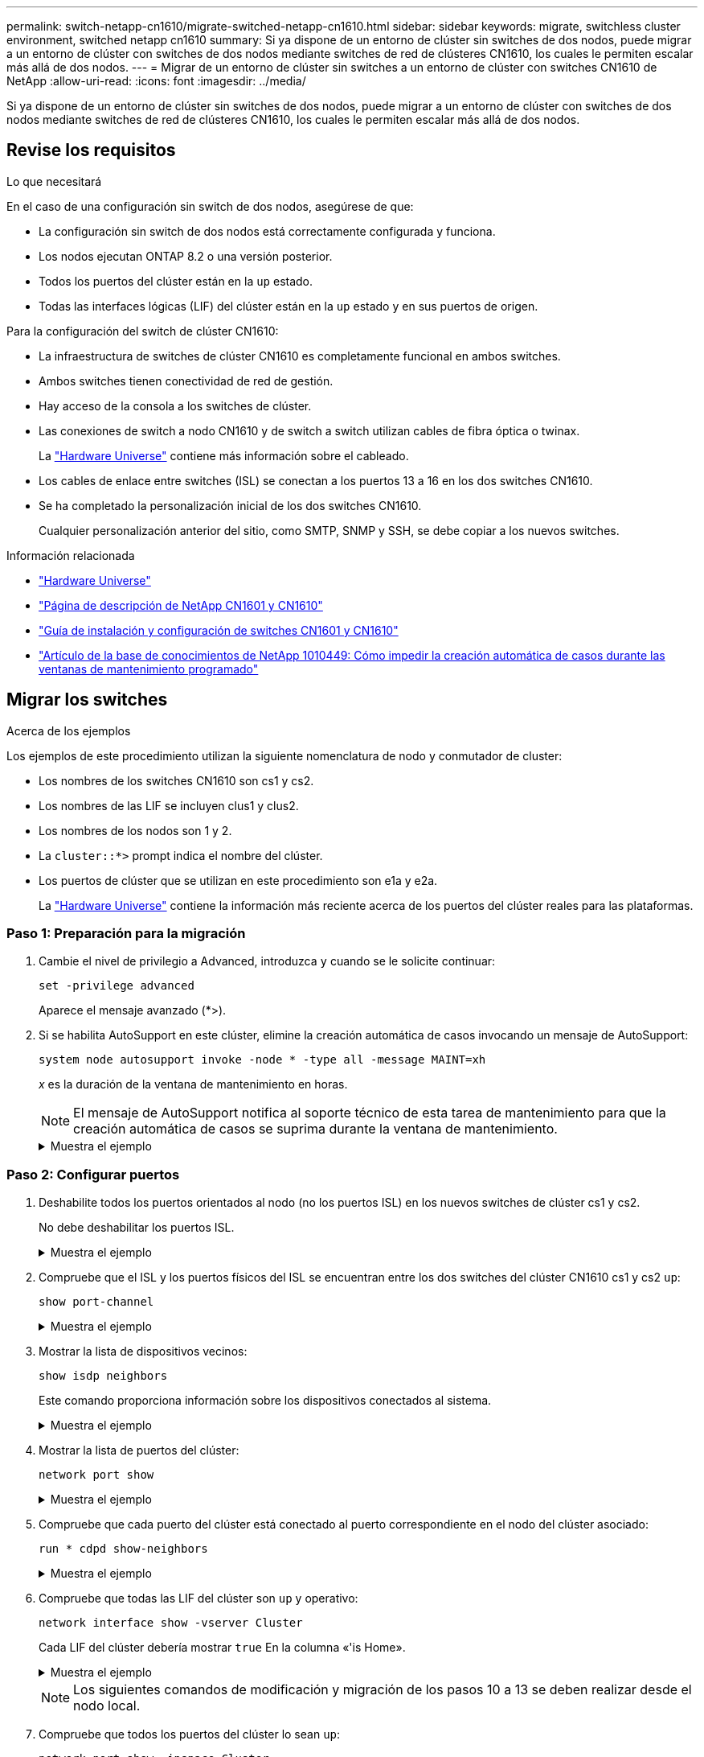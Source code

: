 ---
permalink: switch-netapp-cn1610/migrate-switched-netapp-cn1610.html 
sidebar: sidebar 
keywords: migrate, switchless cluster environment, switched netapp cn1610 
summary: Si ya dispone de un entorno de clúster sin switches de dos nodos, puede migrar a un entorno de clúster con switches de dos nodos mediante switches de red de clústeres CN1610, los cuales le permiten escalar más allá de dos nodos. 
---
= Migrar de un entorno de clúster sin switches a un entorno de clúster con switches CN1610 de NetApp
:allow-uri-read: 
:icons: font
:imagesdir: ../media/


[role="lead"]
Si ya dispone de un entorno de clúster sin switches de dos nodos, puede migrar a un entorno de clúster con switches de dos nodos mediante switches de red de clústeres CN1610, los cuales le permiten escalar más allá de dos nodos.



== Revise los requisitos

.Lo que necesitará
En el caso de una configuración sin switch de dos nodos, asegúrese de que:

* La configuración sin switch de dos nodos está correctamente configurada y funciona.
* Los nodos ejecutan ONTAP 8.2 o una versión posterior.
* Todos los puertos del clúster están en la `up` estado.
* Todas las interfaces lógicas (LIF) del clúster están en la `up` estado y en sus puertos de origen.


Para la configuración del switch de clúster CN1610:

* La infraestructura de switches de clúster CN1610 es completamente funcional en ambos switches.
* Ambos switches tienen conectividad de red de gestión.
* Hay acceso de la consola a los switches de clúster.
* Las conexiones de switch a nodo CN1610 y de switch a switch utilizan cables de fibra óptica o twinax.
+
La https://hwu.netapp.com/["Hardware Universe"^] contiene más información sobre el cableado.

* Los cables de enlace entre switches (ISL) se conectan a los puertos 13 a 16 en los dos switches CN1610.
* Se ha completado la personalización inicial de los dos switches CN1610.
+
Cualquier personalización anterior del sitio, como SMTP, SNMP y SSH, se debe copiar a los nuevos switches.



.Información relacionada
* http://hwu.netapp.com["Hardware Universe"^]
* http://support.netapp.com/NOW/download/software/cm_switches_ntap/["Página de descripción de NetApp CN1601 y CN1610"^]
* https://library.netapp.com/ecm/ecm_download_file/ECMP1118645["Guía de instalación y configuración de switches CN1601 y CN1610"^]
* https://kb.netapp.com/Advice_and_Troubleshooting/Data_Storage_Software/ONTAP_OS/How_to_suppress_automatic_case_creation_during_scheduled_maintenance_windows["Artículo de la base de conocimientos de NetApp 1010449: Cómo impedir la creación automática de casos durante las ventanas de mantenimiento programado"^]




== Migrar los switches

.Acerca de los ejemplos
Los ejemplos de este procedimiento utilizan la siguiente nomenclatura de nodo y conmutador de cluster:

* Los nombres de los switches CN1610 son cs1 y cs2.
* Los nombres de las LIF se incluyen clus1 y clus2.
* Los nombres de los nodos son 1 y 2.
* La `cluster::*>` prompt indica el nombre del clúster.
* Los puertos de clúster que se utilizan en este procedimiento son e1a y e2a.
+
La https://hwu.netapp.com/["Hardware Universe"^] contiene la información más reciente acerca de los puertos del clúster reales para las plataformas.





=== Paso 1: Preparación para la migración

. Cambie el nivel de privilegio a Advanced, introduzca `y` cuando se le solicite continuar:
+
`set -privilege advanced`

+
Aparece el mensaje avanzado (*>).

. Si se habilita AutoSupport en este clúster, elimine la creación automática de casos invocando un mensaje de AutoSupport:
+
`system node autosupport invoke -node * -type all -message MAINT=xh`

+
_x_ es la duración de la ventana de mantenimiento en horas.

+

NOTE: El mensaje de AutoSupport notifica al soporte técnico de esta tarea de mantenimiento para que la creación automática de casos se suprima durante la ventana de mantenimiento.

+
.Muestra el ejemplo
[%collapsible]
====
El siguiente comando suprime la creación automática de casos durante dos horas:

[listing]
----
cluster::*> system node autosupport invoke -node * -type all -message MAINT=2h
----
====




=== Paso 2: Configurar puertos

. Deshabilite todos los puertos orientados al nodo (no los puertos ISL) en los nuevos switches de clúster cs1 y cs2.
+
No debe deshabilitar los puertos ISL.

+
.Muestra el ejemplo
[%collapsible]
====
En el siguiente ejemplo se muestra que los puertos 1 a 12 que están orientados al nodo están deshabilitados en el switch cs1:

[listing]
----

(cs1)> enable
(cs1)# configure
(cs1)(Config)# interface 0/1-0/12
(cs1)(Interface 0/1-0/12)# shutdown
(cs1)(Interface 0/1-0/12)# exit
(cs1)(Config)# exit
----
En el ejemplo siguiente se muestra que los puertos 1 a 12 que están orientados al nodo están deshabilitados en el switch cs2:

[listing]
----

(c2)> enable
(cs2)# configure
(cs2)(Config)# interface 0/1-0/12
(cs2)(Interface 0/1-0/12)# shutdown
(cs2)(Interface 0/1-0/12)# exit
(cs2)(Config)# exit
----
====
. Compruebe que el ISL y los puertos físicos del ISL se encuentran entre los dos switches del clúster CN1610 cs1 y cs2 `up`:
+
`show port-channel`

+
.Muestra el ejemplo
[%collapsible]
====
El siguiente ejemplo muestra que los puertos ISL son `up` en el interruptor cs1:

[listing]
----

(cs1)# show port-channel 3/1
Local Interface................................ 3/1
Channel Name................................... ISL-LAG
Link State..................................... Up
Admin Mode..................................... Enabled
Type........................................... Static
Load Balance Option............................ 7
(Enhanced hashing mode)

Mbr    Device/       Port      Port
Ports  Timeout       Speed     Active
------ ------------- --------- -------
0/13   actor/long    10G Full  True
       partner/long
0/14   actor/long    10G Full  True
       partner/long
0/15   actor/long    10G Full  True
       partner/long
0/16   actor/long    10G Full  True
       partner/long
----
El siguiente ejemplo muestra que los puertos ISL son `up` en el interruptor cs2:

[listing]
----

(cs2)# show port-channel 3/1
Local Interface................................ 3/1
Channel Name................................... ISL-LAG
Link State..................................... Up
Admin Mode..................................... Enabled
Type........................................... Static
Load Balance Option............................ 7
(Enhanced hashing mode)

Mbr    Device/       Port      Port
Ports  Timeout       Speed     Active
------ ------------- --------- -------
0/13   actor/long    10G Full  True
       partner/long
0/14   actor/long    10G Full  True
       partner/long
0/15   actor/long    10G Full  True
       partner/long
0/16   actor/long    10G Full  True
       partner/long
----
====
. Mostrar la lista de dispositivos vecinos:
+
`show isdp neighbors`

+
Este comando proporciona información sobre los dispositivos conectados al sistema.

+
.Muestra el ejemplo
[%collapsible]
====
En el siguiente ejemplo se enumeran los dispositivos vecinos del conmutador cs1:

[listing]
----

(cs1)# show isdp neighbors
Capability Codes: R - Router, T - Trans Bridge, B - Source Route Bridge,
                  S - Switch, H - Host, I - IGMP, r - Repeater
Device ID              Intf         Holdtime  Capability   Platform  Port ID
---------------------- ------------ --------- ------------ --------- ------------
cs2                    0/13         11        S            CN1610    0/13
cs2                    0/14         11        S            CN1610    0/14
cs2                    0/15         11        S            CN1610    0/15
cs2                    0/16         11        S            CN1610    0/16
----
En el siguiente ejemplo se enumeran los dispositivos vecinos en el conmutador cs2:

[listing]
----

(cs2)# show isdp neighbors
Capability Codes: R - Router, T - Trans Bridge, B - Source Route Bridge,
                  S - Switch, H - Host, I - IGMP, r - Repeater
Device ID              Intf         Holdtime  Capability   Platform  Port ID
---------------------- ------------ --------- ------------ --------- ------------
cs1                    0/13         11        S            CN1610    0/13
cs1                    0/14         11        S            CN1610    0/14
cs1                    0/15         11        S            CN1610    0/15
cs1                    0/16         11        S            CN1610    0/16
----
====
. Mostrar la lista de puertos del clúster:
+
`network port show`

+
.Muestra el ejemplo
[%collapsible]
====
En el siguiente ejemplo se muestran los puertos de clúster disponibles:

[listing]
----

cluster::*> network port show -ipspace Cluster
Node: node1
                                                                       Ignore
                                                  Speed(Mbps) Health   Health
Port      IPspace      Broadcast Domain Link MTU  Admin/Oper  Status   Status
--------- ------------ ---------------- ---- ---- ----------- -------- ------
e0a       Cluster      Cluster          up   9000  auto/10000 healthy  false
e0b       Cluster      Cluster          up   9000  auto/10000 healthy  false
e0c       Cluster      Cluster          up   9000  auto/10000 healthy  false
e0d       Cluster      Cluster          up   9000  auto/10000 healthy  false
e4a       Cluster      Cluster          up   9000  auto/10000 healthy  false
e4b       Cluster      Cluster          up   9000  auto/10000 healthy  false

Node: node2
                                                                       Ignore
                                                  Speed(Mbps) Health   Health
Port      IPspace      Broadcast Domain Link MTU  Admin/Oper  Status   Status
--------- ------------ ---------------- ---- ---- ----------- -------- ------
e0a       Cluster      Cluster          up   9000  auto/10000 healthy  false
e0b       Cluster      Cluster          up   9000  auto/10000 healthy  false
e0c       Cluster      Cluster          up   9000  auto/10000 healthy  false
e0d       Cluster      Cluster          up   9000  auto/10000 healthy  false
e4a       Cluster      Cluster          up   9000  auto/10000 healthy  false
e4b       Cluster      Cluster          up   9000  auto/10000 healthy  false
12 entries were displayed.
----
====
. Compruebe que cada puerto del clúster está conectado al puerto correspondiente en el nodo del clúster asociado:
+
`run * cdpd show-neighbors`

+
.Muestra el ejemplo
[%collapsible]
====
En el siguiente ejemplo se muestra que los puertos de clúster e1a y e2a están conectados al mismo puerto en su nodo asociado de clúster:

[listing]
----

cluster::*> run * cdpd show-neighbors
2 entries were acted on.

Node: node1
Local  Remote          Remote                 Remote           Hold  Remote
Port   Device          Interface              Platform         Time  Capability
------ --------------- ---------------------- ---------------- ----- ----------
e1a    node2           e1a                    FAS3270           137   H
e2a    node2           e2a                    FAS3270           137   H


Node: node2

Local  Remote          Remote                 Remote           Hold  Remote
Port   Device          Interface              Platform         Time  Capability
------ --------------- ---------------------- ---------------- ----- ----------
e1a    node1           e1a                    FAS3270           161   H
e2a    node1           e2a                    FAS3270           161   H
----
====
. Compruebe que todas las LIF del clúster son `up` y operativo:
+
`network interface show -vserver Cluster`

+
Cada LIF del clúster debería mostrar `true` En la columna «'is Home».

+
.Muestra el ejemplo
[%collapsible]
====
[listing]
----

cluster::*> network interface show -vserver Cluster
            Logical    Status     Network       Current       Current Is
Vserver     Interface  Admin/Oper Address/Mask  Node          Port    Home
----------- ---------- ---------- ------------- ------------- ------- ----
node1
            clus1      up/up      10.10.10.1/16 node1         e1a     true
            clus2      up/up      10.10.10.2/16 node1         e2a     true
node2
            clus1      up/up      10.10.11.1/16 node2         e1a     true
            clus2      up/up      10.10.11.2/16 node2         e2a     true

4 entries were displayed.
----
====
+

NOTE: Los siguientes comandos de modificación y migración de los pasos 10 a 13 se deben realizar desde el nodo local.

. Compruebe que todos los puertos del clúster lo sean `up`:
+
`network port show -ipspace Cluster`

+
.Muestra el ejemplo
[%collapsible]
====
[listing]
----
cluster::*> network port show -ipspace Cluster

                                       Auto-Negot  Duplex     Speed (Mbps)
Node   Port   Role         Link  MTU   Admin/Oper  Admin/Oper Admin/Oper
------ ------ ------------ ----- ----- ----------- ---------- ------------
node1
       e1a    clus1        up    9000  true/true  full/full   auto/10000
       e2a    clus2        up    9000  true/true  full/full   auto/10000
node2
       e1a    clus1        up    9000  true/true  full/full   auto/10000
       e2a    clus2        up    9000  true/true  full/full   auto/10000

4 entries were displayed.
----
====
. Ajuste la `-auto-revert` parámetro a. `false` En las LIF de cluster clus1 y clus2 en ambos nodos:
+
`network interface modify`

+
.Muestra el ejemplo
[%collapsible]
====
[listing]
----

cluster::*> network interface modify -vserver node1 -lif clus1 -auto-revert false
cluster::*> network interface modify -vserver node1 -lif clus2 -auto-revert false
cluster::*> network interface modify -vserver node2 -lif clus1 -auto-revert false
cluster::*> network interface modify -vserver node2 -lif clus2 -auto-revert false
----
====
+

NOTE: Para las versiones 8.3 y posteriores, se debe utilizar el siguiente comando: `network interface modify -vserver Cluster -lif * -auto-revert false`

. Compruebe la conectividad de las interfaces del clúster remoto:


[role="tabbed-block"]
====
.ONTAP 9.9.1 y versiones posteriores
--
Puede utilizar el `network interface check cluster-connectivity` comando para iniciar una comprobación de accesibilidad de la conectividad del clúster y, a continuación, muestre los detalles:

`network interface check cluster-connectivity start` y.. `network interface check cluster-connectivity show`

[listing, subs="+quotes"]
----
cluster1::*> *network interface check cluster-connectivity start*
----
*NOTA:* Espere varios segundos antes de ejecutar el `show` comando para mostrar los detalles.

[listing, subs="+quotes"]
----
cluster1::*> *network interface check cluster-connectivity show*
                                  Source           Destination      Packet
Node   Date                       LIF              LIF              Loss
------ -------------------------- ---------------- ---------------- -----------
node1
       3/5/2022 19:21:18 -06:00   node1_clus2      node2-clus1      none
       3/5/2022 19:21:20 -06:00   node1_clus2      node2_clus2      none
node2
       3/5/2022 19:21:18 -06:00   node2_clus2      node1_clus1      none
       3/5/2022 19:21:20 -06:00   node2_clus2      node1_clus2      none
----
--
.Todos los lanzamientos de ONTAP
--
En todas las versiones de ONTAP, también se puede utilizar el `cluster ping-cluster -node <name>` comando para comprobar la conectividad:

`cluster ping-cluster -node <name>`

[listing, subs="+quotes"]
----
cluster1::*> *cluster ping-cluster -node local*
Host is node2
Getting addresses from network interface table...
Cluster node1_clus1 169.254.209.69 node1 e0a
Cluster node1_clus2 169.254.49.125 node1 e0b
Cluster node2_clus1 169.254.47.194 node2 e0a
Cluster node2_clus2 169.254.19.183 node2 e0b
Local = 169.254.47.194 169.254.19.183
Remote = 169.254.209.69 169.254.49.125
Cluster Vserver Id = 4294967293
Ping status:
....
Basic connectivity succeeds on 4 path(s)
Basic connectivity fails on 0 path(s)
................
Detected 9000 byte MTU on 4 path(s):
Local 169.254.47.194 to Remote 169.254.209.69
Local 169.254.47.194 to Remote 169.254.49.125
Local 169.254.19.183 to Remote 169.254.209.69
Local 169.254.19.183 to Remote 169.254.49.125
Larger than PMTU communication succeeds on 4 path(s)
RPC status:
2 paths up, 0 paths down (tcp check)
2 paths up, 0 paths down (udp check)
----
--
====
. [[step10]] Migrar clus1 al puerto E2A en la consola de cada nodo:
+
`network interface migrate`

+
.Muestra el ejemplo
[%collapsible]
====
En el siguiente ejemplo, se muestra el proceso de migración de clus1 al puerto e2a en los nodos 1 y 2:

[listing]
----

cluster::*> network interface migrate -vserver node1 -lif clus1 -source-node node1 -dest-node node1 -dest-port e2a
cluster::*> network interface migrate -vserver node2 -lif clus1 -source-node node2 -dest-node node2 -dest-port e2a
----
====
+

NOTE: Para las versiones 8.3 y posteriores, se debe utilizar el siguiente comando: `network interface migrate -vserver Cluster -lif clus1 -destination-node node1 -destination-port e2a`

. Compruebe que la migración tuvo lugar:
+
`network interface show -vserver Cluster`

+
.Muestra el ejemplo
[%collapsible]
====
En el siguiente ejemplo, se verifica que la versión 1 se migra al puerto e2a en los nodos 1 y 2:

[listing]
----

cluster::*> network interface show -vserver Cluster
            Logical    Status     Network       Current       Current Is
Vserver     Interface  Admin/Oper Address/Mask  Node          Port    Home
----------- ---------- ---------- ------------- ------------- ------- ----
node1
            clus1      up/up    10.10.10.1/16   node1         e2a     false
            clus2      up/up    10.10.10.2/16   node1         e2a     true
node2
            clus1      up/up    10.10.11.1/16   node2         e2a     false
            clus2      up/up    10.10.11.2/16   node2         e2a     true

4 entries were displayed.
----
====
. Apague el puerto del clúster e1a en ambos nodos:
+
`network port modify`

+
.Muestra el ejemplo
[%collapsible]
====
En el ejemplo siguiente, se muestra cómo apagar el puerto e1a en los nodos 1 y 2:

[listing]
----

cluster::*> network port modify -node node1 -port e1a -up-admin false
cluster::*> network port modify -node node2 -port e1a -up-admin false
----
====
. Compruebe el estado del puerto:
+
`network port show`

+
.Muestra el ejemplo
[%collapsible]
====
En el ejemplo siguiente se muestra que el puerto e1a es `down` en los nodos 1 y 2:

[listing]
----

cluster::*> network port show -role cluster
                                      Auto-Negot  Duplex     Speed (Mbps)
Node   Port   Role         Link   MTU Admin/Oper  Admin/Oper Admin/Oper
------ ------ ------------ ---- ----- ----------- ---------- ------------
node1
       e1a    clus1        down  9000  true/true  full/full   auto/10000
       e2a    clus2        up    9000  true/true  full/full   auto/10000
node2
       e1a    clus1        down  9000  true/true  full/full   auto/10000
       e2a    clus2        up    9000  true/true  full/full   auto/10000

4 entries were displayed.
----
====
. Desconecte el cable del puerto del clúster e1a del nodo 1 y, a continuación, conecte e1a al puerto 1 del switch del clúster cs1 mediante el cableado adecuado que admiten los switches CN1610.
+
La link:https://hwu.netapp.com/Switch/Index["Hardware Universe"^] contiene más información sobre el cableado.

. Desconecte el cable del puerto del clúster e1a del nodo 2 y, a continuación, conecte e1a al puerto 2 del switch del clúster cs1 mediante el cableado adecuado compatible con los switches CN1610.
. Habilite todos los puertos orientados al nodo en el switch de clúster cs1.
+
.Muestra el ejemplo
[%collapsible]
====
El siguiente ejemplo muestra que los puertos 1 a 12 están habilitados en el conmutador cs1:

[listing]
----

(cs1)# configure
(cs1)(Config)# interface 0/1-0/12
(cs1)(Interface 0/1-0/12)# no shutdown
(cs1)(Interface 0/1-0/12)# exit
(cs1)(Config)# exit
----
====
. Habilite el primer puerto de clúster e1a en cada nodo:
+
`network port modify`

+
.Muestra el ejemplo
[%collapsible]
====
En el ejemplo siguiente, se muestra cómo habilitar el puerto e1a en los nodos 1 y 2:

[listing]
----

cluster::*> network port modify -node node1 -port e1a -up-admin true
cluster::*> network port modify -node node2 -port e1a -up-admin true
----
====
. Compruebe que todos los puertos del clúster lo sean `up`:
+
`network port show -ipspace Cluster`

+
.Muestra el ejemplo
[%collapsible]
====
En el siguiente ejemplo se muestra que todos los puertos del clúster son `up` en los nodos 1 y 2:

[listing]
----

cluster::*> network port show -ipspace Cluster
                                      Auto-Negot  Duplex     Speed (Mbps)
Node   Port   Role         Link   MTU Admin/Oper  Admin/Oper Admin/Oper
------ ------ ------------ ---- ----- ----------- ---------- ------------
node1
       e1a    clus1        up    9000  true/true  full/full   auto/10000
       e2a    clus2        up    9000  true/true  full/full   auto/10000
node2
       e1a    clus1        up    9000  true/true  full/full   auto/10000
       e2a    clus2        up    9000  true/true  full/full   auto/10000

4 entries were displayed.
----
====
. Reversión1 (que se migró anteriormente) a e1a en ambos nodos:
+
`network interface revert`

+
.Muestra el ejemplo
[%collapsible]
====
En el ejemplo siguiente, se muestra cómo revertir la versión 1 al puerto e1a en el nodo 1 y el nodo 2:

[listing]
----

cluster::*> network interface revert -vserver node1 -lif clus1
cluster::*> network interface revert -vserver node2 -lif clus1
----
====
+

NOTE: Para las versiones 8.3 y posteriores, se debe utilizar el siguiente comando: `network interface revert -vserver Cluster -lif <nodename_clus<N>>`

. Compruebe que todas las LIF del clúster son `up`, operativo y mostrar como `true` En la columna "es de inicio":
+
`network interface show -vserver Cluster`

+
.Muestra el ejemplo
[%collapsible]
====
El ejemplo siguiente muestra que todas las LIF son `up` En los nodos 1 y 2, y los resultados de la columna "es Home" son `true`:

[listing]
----

cluster::*> network interface show -vserver Cluster
            Logical    Status     Network       Current       Current Is
Vserver     Interface  Admin/Oper Address/Mask  Node          Port    Home
----------- ---------- ---------- ------------- ------------- ------- ----
node1
            clus1      up/up    10.10.10.1/16   node1         e1a     true
            clus2      up/up    10.10.10.2/16   node1         e2a     true
node2
            clus1      up/up    10.10.11.1/16   node2         e1a     true
            clus2      up/up    10.10.11.2/16   node2         e2a     true

4 entries were displayed.
----
====
. Muestra información sobre el estado de los nodos en el clúster:
+
`cluster show`

+
.Muestra el ejemplo
[%collapsible]
====
En el siguiente ejemplo se muestra información sobre el estado y la elegibilidad de los nodos en el clúster:

[listing]
----

cluster::*> cluster show
Node                 Health  Eligibility   Epsilon
-------------------- ------- ------------  ------------
node1                true    true          false
node2                true    true          false
----
====
. Migre la versión 2 al puerto e1a de la consola de cada nodo:
+
`network interface migrate`

+
.Muestra el ejemplo
[%collapsible]
====
En el siguiente ejemplo, se muestra el proceso de migración de clus2 al puerto e1a en los nodos 1 y 2:

[listing]
----

cluster::*> network interface migrate -vserver node1 -lif clus2 -source-node node1 -dest-node node1 -dest-port e1a
cluster::*> network interface migrate -vserver node2 -lif clus2 -source-node node2 -dest-node node2 -dest-port e1a
----
====
+

NOTE: Para las versiones 8.3 y posteriores, se debe utilizar el siguiente comando: `network interface migrate -vserver Cluster -lif node1_clus2 -dest-node node1 -dest-port e1a`

. Compruebe que la migración tuvo lugar:
+
`network interface show -vserver Cluster`

+
.Muestra el ejemplo
[%collapsible]
====
En el siguiente ejemplo, se verifica que la versión 2 se migra al puerto e1a en los nodos 1 y 2:

[listing]
----

cluster::*> network interface show -vserver Cluster
            Logical    Status     Network       Current       Current Is
Vserver     Interface  Admin/Oper Address/Mask  Node          Port    Home
----------- ---------- ---------- ------------- ------------- ------- ----
node1
            clus1      up/up    10.10.10.1/16   node1         e1a     true
            clus2      up/up    10.10.10.2/16   node1         e1a     false
node2
            clus1      up/up    10.10.11.1/16   node2         e1a     true
            clus2      up/up    10.10.11.2/16   node2         e1a     false

4 entries were displayed.
----
====
. Apague el puerto e2a del clúster en ambos nodos:
+
`network port modify`

+
.Muestra el ejemplo
[%collapsible]
====
En el ejemplo siguiente, se muestra cómo apagar el puerto e2a en los nodos 1 y 2:

[listing]
----

cluster::*> network port modify -node node1 -port e2a -up-admin false
cluster::*> network port modify -node node2 -port e2a -up-admin false
----
====
. Compruebe el estado del puerto:
+
`network port show`

+
.Muestra el ejemplo
[%collapsible]
====
En el siguiente ejemplo se muestra que el puerto e2a es `down` en los nodos 1 y 2:

[listing]
----

cluster::*> network port show -role cluster
                                      Auto-Negot  Duplex     Speed (Mbps)
Node   Port   Role         Link   MTU Admin/Oper  Admin/Oper Admin/Oper
------ ------ ------------ ---- ----- ----------- ---------- ------------
node1
       e1a    clus1        up    9000  true/true  full/full   auto/10000
       e2a    clus2        down  9000  true/true  full/full   auto/10000
node2
       e1a    clus1        up    9000  true/true  full/full   auto/10000
       e2a    clus2        down  9000  true/true  full/full   auto/10000

4 entries were displayed.
----
====
. Desconecte el cable del puerto del clúster e2a del nodo 1 y, a continuación, conecte e2a al puerto 1 del switch del clúster cs2 mediante el cableado adecuado que admiten los switches CN1610.
. Desconecte el cable del puerto del clúster e2a del nodo 2 y, a continuación, conecte e2a al puerto 2 del switch del clúster cs2 mediante el cableado adecuado que admiten los switches CN1610.
. Habilite todos los puertos orientados al nodo en el switch de clúster cs2.
+
.Muestra el ejemplo
[%collapsible]
====
El siguiente ejemplo muestra que los puertos 1 a 12 están habilitados en el conmutador cs2:

[listing]
----

(cs2)# configure
(cs2)(Config)# interface 0/1-0/12
(cs2)(Interface 0/1-0/12)# no shutdown
(cs2)(Interface 0/1-0/12)# exit
(cs2)(Config)# exit
----
====
. Habilite el segundo puerto e2a de clúster en cada nodo.
+
.Muestra el ejemplo
[%collapsible]
====
En el ejemplo siguiente, se muestra cómo habilitar el puerto e2a en los nodos 1 y 2:

[listing]
----

cluster::*> network port modify -node node1 -port e2a -up-admin true
cluster::*> network port modify -node node2 -port e2a -up-admin true
----
====
. Compruebe que todos los puertos del clúster lo sean `up`:
+
`network port show -ipspace Cluster`

+
.Muestra el ejemplo
[%collapsible]
====
En el siguiente ejemplo se muestra que todos los puertos del clúster son `up` en los nodos 1 y 2:

[listing]
----

cluster::*> network port show -ipspace Cluster
                                      Auto-Negot  Duplex     Speed (Mbps)
Node   Port   Role         Link   MTU Admin/Oper  Admin/Oper Admin/Oper
------ ------ ------------ ---- ----- ----------- ---------- ------------
node1
       e1a    clus1        up    9000  true/true  full/full   auto/10000
       e2a    clus2        up    9000  true/true  full/full   auto/10000
node2
       e1a    clus1        up    9000  true/true  full/full   auto/10000
       e2a    clus2        up    9000  true/true  full/full   auto/10000

4 entries were displayed.
----
====
. Revert clus2 (que se migró anteriormente) a e2a en ambos nodos:
+
`network interface revert`

+
.Muestra el ejemplo
[%collapsible]
====
En el ejemplo siguiente, se muestra cómo revertir clus2 al puerto e2a en los nodos 1 y 2:

[listing]
----

cluster::*> network interface revert -vserver node1 -lif clus2
cluster::*> network interface revert -vserver node2 -lif clus2
----
====
+

NOTE: Para la versión 8.3 y posteriores, los comandos son:
`cluster::*> network interface revert -vserver Cluster -lif node1_clus2` y..
`cluster::*> network interface revert -vserver Cluster -lif node2_clus2`





=== Paso 3: Completar la configuración

. Compruebe que se muestran todas las interfaces `true` En la columna "es de inicio":
+
`network interface show -vserver Cluster`

+
.Muestra el ejemplo
[%collapsible]
====
El ejemplo siguiente muestra que todas las LIF son `up` En los nodos 1 y 2, y los resultados de la columna "es Home" son `true`:

[listing]
----

cluster::*> network interface show -vserver Cluster

             Logical    Status     Network            Current     Current Is
Vserver      Interface  Admin/Oper Address/Mask       Node        Port    Home
-----------  ---------- ---------- ------------------ ----------- ------- ----
node1
             clus1      up/up      10.10.10.1/16      node1       e1a     true
             clus2      up/up      10.10.10.2/16      node1       e2a     true
node2
             clus1      up/up      10.10.11.1/16      node2       e1a     true
             clus2      up/up      10.10.11.2/16      node2       e2a     true
----
====
. Compruebe la conectividad de las interfaces del clúster remoto:


[role="tabbed-block"]
====
.ONTAP 9.9.1 y versiones posteriores
--
Puede utilizar el `network interface check cluster-connectivity` comando para iniciar una comprobación de accesibilidad de la conectividad del clúster y, a continuación, muestre los detalles:

`network interface check cluster-connectivity start` y.. `network interface check cluster-connectivity show`

[listing, subs="+quotes"]
----
cluster1::*> *network interface check cluster-connectivity start*
----
*NOTA:* Espere varios segundos antes de ejecutar el `show` comando para mostrar los detalles.

[listing, subs="+quotes"]
----
cluster1::*> *network interface check cluster-connectivity show*
                                  Source           Destination      Packet
Node   Date                       LIF              LIF              Loss
------ -------------------------- ---------------- ---------------- -----------
node1
       3/5/2022 19:21:18 -06:00   node1_clus2      node2-clus1      none
       3/5/2022 19:21:20 -06:00   node1_clus2      node2_clus2      none
node2
       3/5/2022 19:21:18 -06:00   node2_clus2      node1_clus1      none
       3/5/2022 19:21:20 -06:00   node2_clus2      node1_clus2      none
----
--
.Todos los lanzamientos de ONTAP
--
En todas las versiones de ONTAP, también se puede utilizar el `cluster ping-cluster -node <name>` comando para comprobar la conectividad:

`cluster ping-cluster -node <name>`

[listing, subs="+quotes"]
----
cluster1::*> *cluster ping-cluster -node local*
Host is node2
Getting addresses from network interface table...
Cluster node1_clus1 169.254.209.69 node1 e0a
Cluster node1_clus2 169.254.49.125 node1 e0b
Cluster node2_clus1 169.254.47.194 node2 e0a
Cluster node2_clus2 169.254.19.183 node2 e0b
Local = 169.254.47.194 169.254.19.183
Remote = 169.254.209.69 169.254.49.125
Cluster Vserver Id = 4294967293
Ping status:
....
Basic connectivity succeeds on 4 path(s)
Basic connectivity fails on 0 path(s)
................
Detected 9000 byte MTU on 4 path(s):
Local 169.254.47.194 to Remote 169.254.209.69
Local 169.254.47.194 to Remote 169.254.49.125
Local 169.254.19.183 to Remote 169.254.209.69
Local 169.254.19.183 to Remote 169.254.49.125
Larger than PMTU communication succeeds on 4 path(s)
RPC status:
2 paths up, 0 paths down (tcp check)
2 paths up, 0 paths down (udp check)
----
--
====
. [[step3]] Verifique que ambos nodos tengan dos conexiones a cada switch:
+
`show isdp neighbors`

+
.Muestra el ejemplo
[%collapsible]
====
En el siguiente ejemplo, se muestran los resultados adecuados para ambos switches:

[listing]
----

(cs1)# show isdp neighbors
Capability Codes: R - Router, T - Trans Bridge, B - Source Route Bridge,
                  S - Switch, H - Host, I - IGMP, r - Repeater
Device ID              Intf         Holdtime  Capability   Platform  Port ID
---------------------- ------------ --------- ------------ --------- ------------
node1                  0/1          132       H            FAS3270   e1a
node2                  0/2          163       H            FAS3270   e1a
cs2                    0/13         11        S            CN1610    0/13
cs2                    0/14         11        S            CN1610    0/14
cs2                    0/15         11        S            CN1610    0/15
cs2                    0/16         11        S            CN1610    0/16

(cs2)# show isdp neighbors
Capability Codes: R - Router, T - Trans Bridge, B - Source Route Bridge,
                  S - Switch, H - Host, I - IGMP, r - Repeater
Device ID              Intf         Holdtime  Capability   Platform  Port ID
---------------------- ------------ --------- ------------ --------- ------------
node1                  0/1          132       H            FAS3270   e2a
node2                  0/2          163       H            FAS3270   e2a
cs1                    0/13         11        S            CN1610    0/13
cs1                    0/14         11        S            CN1610    0/14
cs1                    0/15         11        S            CN1610    0/15
cs1                    0/16         11        S            CN1610    0/16
----
====
. Muestra información sobre los dispositivos de la configuración:
+
`network device discovery show`

. Deshabilite la configuración de dos nodos sin switch en ambos nodos mediante el comando Advanced Privilege:
+
`network options detect-switchless modify`

+
.Muestra el ejemplo
[%collapsible]
====
En el siguiente ejemplo se muestra cómo deshabilitar las opciones de configuración sin switch:

[listing]
----

cluster::*> network options detect-switchless modify -enabled false
----
====
+

NOTE: Para la versión 9.2 y posteriores, omita este paso ya que la configuración se convertirá automáticamente.

. Compruebe que la configuración está desactivada:
+
`network options detect-switchless-cluster show`

+
.Muestra el ejemplo
[%collapsible]
====
La `false` el resultado del ejemplo siguiente muestra que las opciones de configuración están deshabilitadas:

[listing]
----

cluster::*> network options detect-switchless-cluster show
Enable Switchless Cluster Detection: false
----
====
+

NOTE: Para la versión 9.2 o posterior, espere hasta `Enable Switchless Cluster` se establece en falso. Esto puede tardar hasta tres minutos.

. Configure los clústeres clus1 y clus2 para revertir automáticamente cada nodo y confirmar.
+
.Muestra el ejemplo
[%collapsible]
====
[listing]
----

cluster::*> network interface modify -vserver node1 -lif clus1 -auto-revert true
cluster::*> network interface modify -vserver node1 -lif clus2 -auto-revert true
cluster::*> network interface modify -vserver node2 -lif clus1 -auto-revert true
cluster::*> network interface modify -vserver node2 -lif clus2 -auto-revert true
----
====
+

NOTE: Para las versiones 8.3 y posteriores, se debe utilizar el siguiente comando: `network interface modify -vserver Cluster -lif * -auto-revert true` para habilitar la reversión automática en todos los nodos del clúster.

. Compruebe el estado de los miembros del nodo en el clúster:
+
`cluster show`

+
.Muestra el ejemplo
[%collapsible]
====
En el siguiente ejemplo se muestra información sobre el estado y la elegibilidad de los nodos en el clúster:

[listing]
----

cluster::*> cluster show
Node                 Health  Eligibility   Epsilon
-------------------- ------- ------------  ------------
node1                true    true          false
node2                true    true          false
----
====
. Si ha suprimido la creación automática de casos, rehabilitarla invocando un mensaje de AutoSupport:
+
`system node autosupport invoke -node * -type all -message MAINT=END`

+
.Muestra el ejemplo
[%collapsible]
====
[listing]
----
cluster::*> system node autosupport invoke -node * -type all -message MAINT=END
----
====
. Vuelva a cambiar el nivel de privilegio a admin:
+
`set -privilege admin`


